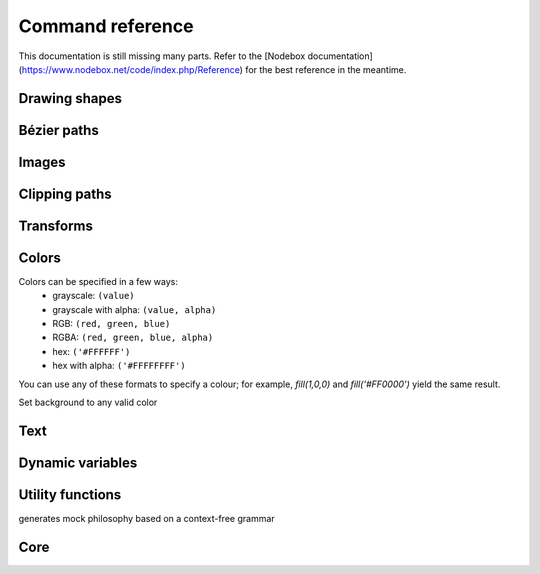 Command reference
=================

This documentation is still missing many parts. Refer to the [Nodebox
documentation](https://www.nodebox.net/code/index.php/Reference) for the best
reference in the meantime.

Drawing shapes
--------------

.. py:function:: rect(x, y, width, height, roundness=0, draw=True, fill=None)

    Draw a rectangle on the canvas.
 
    :param x: top left x-coordinate
    :param y: top left y-coordinate
    :param width: rectangle width
    :param height: rectangle height
    :param roundness: rounded corner radius
    :param boolean draw: whether to draw the shape on the canvas or not
    :param fill: fill color

    .. shoebot::
        :snapshot:

        rect(10, 10, 35, 35)
        # see how roundness affects the shape
        rect(55, 10, 35, 35, 0.3)
        rect(10, 55, 35, 35, 0.7)
        rect(55, 55, 35, 35, 1)

.. py:function:: ellipse(x, y, width, height, draw=True)

    Draw an ellipse on the canvas. Same as `oval()`.
 
    :param x: top left x-coordinate
    :param y: top left y-coordinate
    :param width: ellipse width
    :param height: ellipse height
    :param boolean draw: whether to draw the shape on the canvas or not

    .. shoebot::
        :snapshot:

        ellipse(10, 20, 30, 60)
        ellipse(50, 30, 40, 40) # circle

.. py:function:: arrow(x, y, width, type=NORMAL, draw=True)

    Draw an arrow on the canvas.
 
    :param x: arrow tip x-coordinate
    :param y: arrow tip y-coordinate
    :param width: arrow width (also sets height)
    :param type: arrow type
    :type type: NORMAL or FORTYFIVE
    :param boolean draw: whether to draw the shape on the canvas or not

    .. shoebot::
        :snapshot:

        arrow(50, 40, 40) # NORMAL is the default arrow type
        arrow(90, 40, 40, FORTYFIVE)

.. py:function:: star(startx, starty, points=20, outer=100, inner=50, draw=True)

    Draw a star-like polygon on the canvas.
 
    :param startx: center x-coordinate
    :param starty: center y-coordinate
    :param points: amount of points
    :param outer: outer radius
    :param inner: inner radius
    :param boolean draw: whether to draw the shape on the canvas or not

    .. shoebot::
        :snapshot:
        
        star(25, 25, 5, 20, 10)  # top left
        star(75, 25, 10, 20, 3)  # top right
        star(25, 75, 20, 20, 17) # bottom left
        star(75, 75, 40, 20, 19) # bottom right

.. py:function:: line(x1, y1, x2, y2, draw=True)

    Draw a line from (x1,y1) to (x2,y2).
    
    :param x1: x-coordinate of the first point
    :param y1: y-coordinate of the first point
    :param x2: x-coordinate of the second point
    :param y2: y-coordinate of the second point
    :param boolean draw: whether to draw the shape on the canvas or not
    
    .. shoebot::
        :snapshot:

        stroke(0.5)
        strokewidth(3)
        line(20, 20, 80, 80)
        line(20, 80, 80, 20)
        line(50, 20, 50, 80)

.. py:function:: rectmode(mode=None)

    Change the way rectangles are specified. Each mode alters the parameters
    necessary to draw a rectangle using the :py:func:`rect` function. 

    :param mode: the mode to draw new rectangles in
    :type mode: CORNER, CENTER or CORNERS

    There are 3 different modes available:

    * CORNER mode (default)
        * x-value of the top left corner
        * y-value of the top left corner
        * width
        * height
    * CENTER mode
        * x-coordinate of the rectangle's center point
        * y-coordinate of the rectangle's center point
        * width
        * height
    * CORNERS mode
        * x-coordinate of the top left corner
        * y-coordinate of the top left corner
        * x-coordinate of the bottom right corner
        * y-coordinate of the bottom right corner

    So while you always specify 4 parameters to the :py:func:`rect` function, you can use
    :py:func:`rectmode` to change the function's behaviour according to what might suit your
    script's needs.

    .. shoebot::
        :snapshot:

        nofill()
        strokewidth(2)

        rectmode(CORNER)  # default, red
        stroke(0.8, 0.1, 0.1)
        rect(25, 25, 40, 40)

        rectmode(CENTER)  # green
        stroke(0.1, 0.8, 0.1)
        rect(25, 25, 40, 40)

        rectmode(CORNERS)  # blue
        stroke(0.1, 0.1, 0.8)
        rect(25, 25, 40, 40)

.. py:function:: ellipsemode(mode=None)

    Change the way ellipses are specified. Each mode alters the parameters
    necessary to draw an ellipse using the :py:func:`ellipse` function. 

    It works exactly the same as the :py:func:`rectmode` command.

    .. shoebot::
        :snapshot:

        nofill()
        strokewidth(2)

        ellipsemode(CORNER)  # default, red
        stroke(0.8, 0.1, 0.1)
        ellipse(25, 25, 40, 40)

        ellipsemode(CENTER)  # green
        stroke(0.1, 0.8, 0.1)
        ellipse(25, 25, 40, 40)

        ellipsemode(CORNERS)  # blue
        stroke(0.1, 0.1, 0.8)
        ellipse(25, 25, 40, 40)

Bézier paths
------------

.. py:function:: beginpath(x=None, y=None)

    Begin drawing a Bézier path. If x and y are not specified, this command
    should be followed by a :py:func:`moveto` call.

    :param x: x-coordinate of the starting point
    :param y: y-coordinate of the starting point
    :type x: float or None
    :type y: float or None

.. py:function:: moveto(x, y)

    Move the Bézier "pen" to the specified point without drawing; coordinates are absolute.

    :param x: x-coordinate of the point to move to
    :param y: y-coordinate of the point to move to
    :type x: float
    :type y: float

.. py:function:: relmoveto(x, y)

    Move the Bézier "pen" to the specified point without drawing; coordinates are relative to the pen's current location.

    :param x: x-coordinate of the point to move to, relative to the pen's current point
    :param y: y-coordinate of the point to move to, relative to the pen's current point
    :type x: float
    :type y: float

.. py:function:: lineto(x, y)

    Draw a line from the pen's current point; coordinates are absolute.

    :param x: x-coordinate of the point to draw to, relative to the pen's current point
    :param y: y-coordinate of the point to draw to, relative to the pen's current point
    :type x: float
    :type y: float

.. py:function:: rellineto(x, y)

    Draw a line from the pen's current point; coordinates are relative to the pen's current location.

    :param x: x-coordinate of the point to draw to, relative to the pen's current point
    :param y: y-coordinate of the point to draw to, relative to the pen's current point
    :type x: float
    :type y: float

.. py:function:: curveto(x1, y1, x2, y2, x3, y3)

.. py:function:: arc(x, y, radius, angle1, angle2)

.. py:function:: closepath()

   Close the path; in case the current point is not the path's starting point, a line will be drawn between them.

.. py:function:: endpath(draw=True)

.. py:function:: drawpath(path)

.. py:function:: autoclosepath(close=True)

.. py:function:: findpath(points, curvature=1.0)


Images
------

.. py:function:: image(path, x=0, y=0, width=None, height=None, alpha=1.0, data=None, draw=True)

    Place a bitmap image on the canvas.

    :param path: location of the image on disk
    :param x: x-coordinate of the top left corner
    :param y: y-coordinate of the top left corner
    :param width: image width (leave blank to use its original width)
    :param height: image height (leave blank to use its original height)
    :param alpha: opacity
    :param data: image data to load. Use this instead of ``path`` if you want to load an image from memory or have another source (e.g. using the `web` library)
    :param draw: whether to place the image immediately on the canvas or not
    :type path: str
    :type x: float
    :type y: float
    :type width: float or None
    :type height: float or None
    :type alpha: float
    :type data: binary data
    :type draw: bool


Clipping paths
--------------


.. py:function:: beginclip(path)

.. py:function:: endclip()


Transforms
----------

.. py:function:: transform(mode=None)

    :param mode: the mode to base new transformations on
    :type mode: CORNER or CENTER

.. py:function:: translate(xt, yt, mode=None)

.. py:function:: rotate(degrees=0, radians=0)

.. py:function:: scale(x=1, y=None)

.. py:function:: skew(x=1, y=0)

.. py:function:: push()

.. py:function:: pop()

.. py:function:: reset()


Colors
------

Colors can be specified in a few ways:
  * grayscale: ``(value)``
  * grayscale with alpha: ``(value, alpha)``
  * RGB: ``(red, green, blue)``
  * RGBA: ``(red, green, blue, alpha)``
  * hex: ``('#FFFFFF')``
  * hex with alpha: ``('#FFFFFFFF')``

You can use any of these formats to specify a colour; for example, `fill(1,0,0)`
and `fill('#FF0000')` yield the same result.

.. py:function:: background(*args)

Set background to any valid color

.. py:function:: outputmode()

    Not implemented yet (Nodebox API)

.. py:function:: colormode(mode=None, crange=None)

  Set the current colormode (can be RGB or HSB) and eventually
  the color range.

  :param mode: Color mode to use
  :type mode: RGB or HSB
  :param crange: Maximum value for the new color range to use. See `colorrange`_.
  :rtype: Current color mode (if called without arguments)


.. py:function:: colorrange(crange=1.0)

  Set the numeric range for color values. By default colors range from 0.0 - 1.0; use this to set a different range, e.g. with ``colorrange(255)`` values will range between 0 and 255.

  :param crange: Maximum value for the new color range to use
  :type crange: float


.. py:function:: fill(*args)

  Sets a fill color, applying it to new paths.

  :param args: color in supported format

.. py:function:: stroke(*args)

  Set a stroke color, applying it to new paths.

  :param args: color in supported format

.. py:function:: nofill()

  Stop applying fills to new paths.

.. py:function:: nostroke()

  Stop applying strokes to new paths.

.. py:function:: strokewidth(w=None)

  :param w: Stroke width
  :rtype: Current width (if no width was specified)

.. py:function:: color(*args)

  :param args: color in a supported format
  :rtype: Color object


Text
----

.. py:function:: text(txt, x, y, width=None, height=1000000, outline=False, draw=True)

  Draws a string of text according to current font settings.

  :param txt: Text to output
  :param x: x-coordinate of the top left corner
  :param y: y-coordinate of the top left corner
  :param width: text box width. When set, text will wrap to the next line if it would exceed this width. If unset, there will be no line breaks.
  :param height: text box height
  :param outline: whether to draw as an outline.
  :param draw: if False, the object won't be immediately drawn to canvas.
  :type outline: bool
  :type draw: bool
  :rtype: BezierPath object representing the text


.. py:function:: font(fontpath=None, fontsize=None)

  Set the font to be used with new text instances.

  Accepts TrueType and OpenType files. Depends on FreeType being
  installed.

  :param fontpath: path to TrueType or OpenType font
  :param fontsize: font size in points
  :rtype: current font path (if ``fontpath`` was not set)

.. py:function:: fontsize(fontsize=None)

  Set or return size of current font.

  :param fontsize: Font size in points (pt)
  :rtype: Font size in points (if ``fontsize`` was not specified)

.. py:function:: textpath(txt, x, y, width=None, height=1000000, draw=False)

  Generates an outlined path of the input text.

  :param txt: Text to output
  :param x: x-coordinate of the top left corner
  :param y: y-coordinate of the top left corner
  :param width: text width
  :param height: text height
  :param draw: Set to False to inhibit immediate drawing (defaults to False)
  :rtype: Path object representing the text.

.. py:function:: textmetrics(txt, width=None, height=None)

  :rtype: the width and height of a string of text as a tuple (according to current font settings).

.. py:function:: textwidth(txt, width=None)

  :param text: the text to test for its dimensions
  :rtype: the width of a string of text according to the current font settings

.. py:function:: textheight(txt, width=None)

  :param text: the text to test for its dimensions
  :rtype: the height of a string of text according to the current font settings

.. py:function:: lineheight(height=None)

  Set the space between lines of text.

  :param height: line height

.. py:function:: align(align=LEFT)

  Set the way lines of text align with each other.

  :param align: Text alignment rule
  :type align: LEFT, CENTER or RIGHT

.. py:function:: fontoptions(hintstyle=None, hintmetrics=None, subpixelorder=None, antialias=None)

    Not implemented.

Dynamic variables
-----------------

.. py:function:: var(name, type, default=None, min=0, max=255, value=None)

Utility functions
-----------------

.. py:function:: random(v1=None, v2=None)

.. py:function:: grid(cols, rows, colSize=1, rowSize=1, shuffled=False)

.. py:function:: files(path="*")

    You can use wildcards to specify which files to pick, e.g.
    ``>>> f = files('*.gif')``

    :param path: wildcard to use in file list.

.. py:function:: autotext(sourceFile)

generates mock philosophy based on a context-free grammar



.. py:function:: snapshot(filename=None, surface=None, defer=None, autonumber=False)

    Save the contents of current surface into a file or cairo surface/context.

    :param filename: File name to output to. The file type will be deduced from the extension.
    :param surface:  If specified will output snapshot to the supplied cairo surface.
    :param boolean defer: Decides whether the action needs to happen now or can happen later. When set to False, it ensures that a file is written before returning, but can hamper performance. Usually you won't want to do this.  For files defer defaults to True, and for Surfaces to False, this means writing files won't stop execution, while the surface will be ready when snapshot returns. The drawqueue will have to stop and render everything up until this point.
    :param boolean autonumber: If true then a number will be appended to the filename.



Core
----

.. py:function:: ximport(libName)

    Import nodebox libraries.

    The libraries get _ctx, which provides
    them with the nodebox API.

    :param libName: Library name to import

.. py:function:: size(w=None, h=None)

    Sets the size of the canvas, and creates a Cairo surface and context. Only the first call will actually be effective.

.. py:function:: speed(framerate)

  Set the framerate on windowed mode.

  :param framerate: Frames per second
  :rtype: Current framerate

.. py:function:: run(inputcode, iterations=None, run_forever=False, frame_limiter=False)

    Executes the contents of a Nodebox or Shoebot script in the current surface's context.
